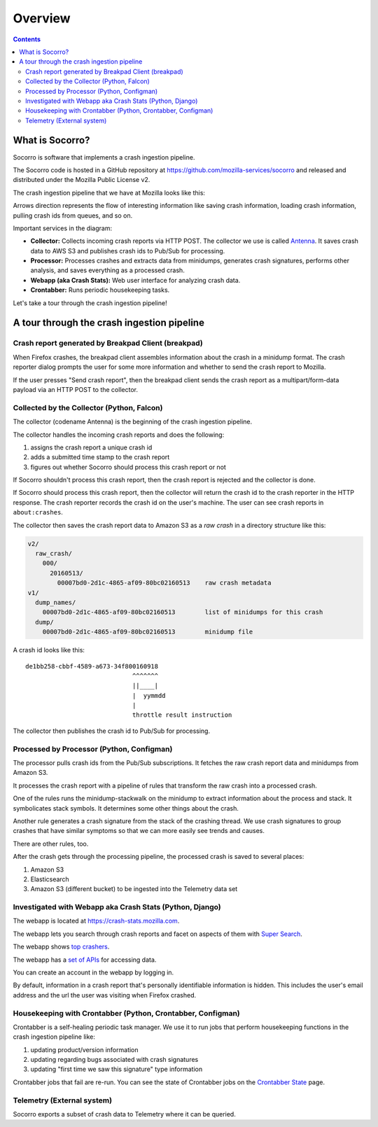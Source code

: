 ========
Overview
========

.. contents::


What is Socorro?
================

Socorro is software that implements a crash ingestion pipeline.

The Socorro code is hosted in a GitHub repository at
`<https://github.com/mozilla-services/socorro>`_ and released and distributed
under the Mozilla Public License v2.

The crash ingestion pipeline that we have at Mozilla looks like this:

.. graphviz::

   digraph G {
      rankdir=LR;
      splines=lines;

      subgraph coll {
         rank=same;

         client [shape=box3d, label="firefox"];
         collector [shape=rect, label="collector"];
      }

      subgraph stores {
         rank=same;

         s3raw [shape=tab, label="S3 (Raw)", style=filled, fillcolor=gray];
         pubsub [shape=tab, label="PubSub", style=filled, fillcolor=gray];
      }

      processor [shape=rect, label="processor"];

      subgraph stores2 {
         rank=same;

         postgres [shape=tab, label="Postgres", style=filled, fillcolor=gray];
         elasticsearch [shape=tab, label="Elasticsearch", style=filled, fillcolor=gray];
         s3telemetry [shape=tab, label="S3 (Telemetry)", style=filled, fillcolor=gray];
         s3processed [shape=tab, label="S3 (Processed)", style=filled, fillcolor=gray];
      }

      subgraph processing {
         rank=same;

         crontabber [shape=rect, label="crontabber"];
         webapp [shape=rect, label="webapp"];
         telemetry [shape=rect, label="telemetry"];
      }


      client -> collector [label="HTTP"];
      collector -> s3raw [label="save raw"];
      collector -> pubsub [label="publish"];

      pubsub -> processor [label="crash id"];
      s3raw -> processor [label="load raw"];
      postgres -> processor [label="betaversionrule"];
      processor -> { s3processed, elasticsearch, s3telemetry } [label="save processed"];

      postgres -> webapp;
      webapp -> postgres;
      s3raw -> webapp [label="load raw"];
      s3processed -> webapp [label="load processed"];
      elasticsearch -> webapp;

      postgres -> crontabber;
      crontabber -> postgres;
      elasticsearch -> crontabber;

      s3telemetry -> telemetry [label="telemetry ingestion"];

      { rank=min; client; }
   }


Arrows direction represents the flow of interesting information like saving
crash information, loading crash information, pulling crash ids from queues, and
so on.

Important services in the diagram:

* **Collector:** Collects incoming crash reports via HTTP POST. The collector
  we use is called `Antenna <https://antenna.readthedocs.io/>`_. It saves
  crash data to AWS S3 and publishes crash ids to Pub/Sub for processing.

* **Processor:** Processes crashes and extracts data from minidumps, generates
  crash signatures, performs other analysis, and saves everything as a processed
  crash.

* **Webapp (aka Crash Stats):** Web user interface for analyzing crash data.

* **Crontabber:** Runs periodic housekeeping tasks.


Let's take a tour through the crash ingestion pipeline!


A tour through the crash ingestion pipeline
===========================================

Crash report generated by Breakpad Client (breakpad)
----------------------------------------------------

When Firefox crashes, the breakpad client assembles information about the crash
in a minidump format. The crash reporter dialog prompts the user for some more
information and whether to send the crash report to Mozilla.

If the user presses "Send crash report", then the breakpad client sends the
crash report as a multipart/form-data payload via an HTTP POST to the collector.

.. seealso::

   **Breakpad overview**
     https://chromium.googlesource.com/breakpad/breakpad/+/master/docs/getting_started_with_breakpad.md

   **Firefox-specific breakpad documentation**
     https://antenna.readthedocs.io/en/latest/breakpad_reporting.html


Collected by the Collector (Python, Falcon)
-------------------------------------------

The collector (codename Antenna) is the beginning of the crash ingestion
pipeline.

The collector handles the incoming crash reports and does the following:

1. assigns the crash report a unique crash id
2. adds a submitted time stamp to the crash report
3. figures out whether Socorro should process this crash report or not

If Socorro shouldn't process this crash report, then the crash report is
rejected and the collector is done.

If Socorro should process this crash report, then the collector will return the
crash id to the crash reporter in the HTTP response. The crash reporter records
the crash id on the user's machine. The user can see crash reports in
``about:crashes``.

The collector then saves the crash report data to Amazon S3 as a *raw crash* in
a directory structure like this:

.. code-block:: text

   v2/
     raw_crash/
       000/
         20160513/
           00007bd0-2d1c-4865-af09-80bc02160513    raw crash metadata
   v1/
     dump_names/
       00007bd0-2d1c-4865-af09-80bc02160513        list of minidumps for this crash
     dump/
       00007bd0-2d1c-4865-af09-80bc02160513        minidump file


A crash id looks like this::

  de1bb258-cbbf-4589-a673-34f800160918
                               ^^^^^^^
                               ||____|
                               |  yymmdd
                               |
                               throttle result instruction


The collector then publishes the crash id to Pub/Sub for processing.


.. seealso::

   **Code**
     https://github.com/mozilla-services/antenna

   **Documentation**
     https://antenna.readthedocs.io/

   **Crash ids specification**
     https://antenna.readthedocs.io/en/latest/spec_v1.html#crash-ids

   **Socorro collector documentation**
    :ref:`collector-chapter`


Processed by Processor (Python, Configman)
------------------------------------------

The processor pulls crash ids from the Pub/Sub subscriptions. It fetches the raw
crash report data and minidumps from Amazon S3.

It processes the crash report with a pipeline of rules that transform the raw
crash into a processed crash.

One of the rules runs the minidump-stackwalk on the minidump to extract
information about the process and stack. It symbolicates stack symbols. It
determines some other things about the crash.

Another rule generates a crash signature from the stack of the crashing thread.
We use crash signatures to group crashes that have similar symptoms so that we
can more easily see trends and causes.

There are other rules, too.

After the crash gets through the processing pipeline, the processed crash is
saved to several places:

1. Amazon S3
2. Elasticsearch
3. Amazon S3 (different bucket) to be ingested into the Telemetry data set

.. seealso::

   **Code**
     https://github.com/mozilla-services/socorro

   **Documentation**
     https://socorro.readthedocs.io/

   **Stack walking**
     https://chromium.googlesource.com/breakpad/breakpad/+/master/docs/stack_walking.md

   **Symbols files format**
     https://chromium.googlesource.com/breakpad/breakpad/+/master/docs/symbol_files.md

   **Mozilla symbols server**
     https://tecken.readthedocs.io/

   **Socorro processor documentation**
    :ref:`processor-chapter`


Investigated with Webapp aka Crash Stats (Python, Django)
---------------------------------------------------------

The webapp is located at `<https://crash-stats.mozilla.com>`_.

The webapp lets you search through crash reports and facet on aspects of them
with `Super Search
<https://crash-stats.mozilla.com/search/?product=Firefox&_dont_run=1>`_.

The webapp shows `top crashers
<https://crash-stats.mozilla.com/topcrashers/?product=Firefox>`_.

The webapp has a `set of APIs <https://crash-stats.mozilla.com/api/>`_ for
accessing data.

You can create an account in the webapp by logging in.

By default, information in a crash report that's personally identifiable
information is hidden. This includes the user's email address and the url the
user was visiting when Firefox crashed.


.. seealso::

   **Code**
     https://github.com/mozilla-services/socorro

   **Documentation**
     https://socorro.readthedocs.io/

   **Crash Stats user documentation**
     https://crash-stats.mozilla.com/documentation/

   **Crash Stats Super search**
     https://crash-stats.mozilla.com/search/?product=&_dont_run=1

   **Crash Stats APIs**
     https://crash-stats.mozilla.com/api/

   **Privacy policy**
     https://www.mozilla.org/en-US/privacy/websites/

   **Socorro webapp documentation**
     :ref:`webapp-chapter`


Housekeeping with Crontabber (Python, Crontabber, Configman)
------------------------------------------------------------

Crontabber is a self-healing periodic task manager. We use it to run jobs that
perform housekeeping functions in the crash ingestion pipeline like:

1. updating product/version information
2. updating regarding bugs associated with crash signatures
3. updating "first time we saw this signature" type information

Crontabber jobs that fail are re-run. You can see the state of Crontabber jobs
on the `Crontabber State <https://crash-stats.mozilla.com/crontabber-state/>`_
page.

.. seealso::

   **Code (Jobs)**
     https://github.com/mozilla-services/socorro

   **Documentation (Jobs)**
     https://socorro.readthedocs.io/

   **Code (Crontabber)**
     https://github.com/mozilla/crontabber

   **Documentation (Crontabber)**
     https://crontabber.readthedocs.io/

   **Crontabber state**
     https://crash-stats.mozilla.com/crontabber-state/

   **Socorro crontabber documentation**
     :ref:`crontabber-chapter`


Telemetry (External system)
---------------------------

Socorro exports a subset of crash data to Telemetry where it can be queried.

.. seealso::

   **Telemetry docs**
     https://docs-origin.telemetry.mozilla.org/
